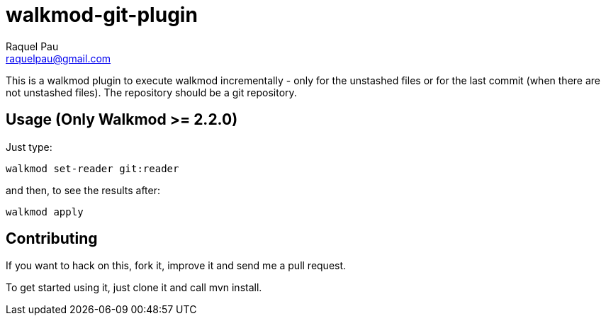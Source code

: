 walkmod-git-plugin
==================
Raquel Pau <raquelpau@gmail.com>

This is a walkmod plugin to execute walkmod incrementally - only for the unstashed files or for the last commit (when there are not unstashed files).
The repository should be a git repository.

== Usage (Only Walkmod >= 2.2.0)

Just type:

----
walkmod set-reader git:reader
----
and then, to see the results after:

----
walkmod apply
----

== Contributing

If you want to hack on this, fork it, improve it and send me a pull request.

To get started using it, just clone it and call mvn install. 


